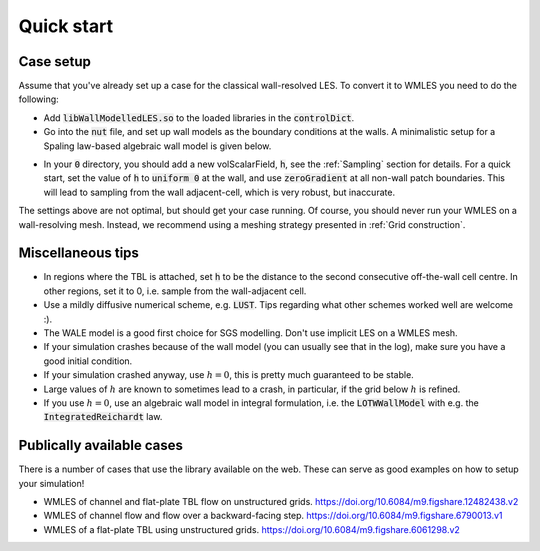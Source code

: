 Quick start
===========

Case setup
----------

Assume that you've already set up a case for the classical wall-resolved LES. To convert it to WMLES you need to do the
following:

* Add :code:`libWallModelledLES.so` to the loaded libraries in the :code:`controlDict`.
* Go into the :code:`nut` file, and set up wall models as the boundary conditions at the walls.
  A minimalistic setup for a Spaling law-based algebraic wall model is given below.

.. code-block::
  :linenos:

  type           LOTWWallModel;
  RootFinder
  {
    type         Newton;
  }
  Law
  {
    type         Spalding;
  }

* In your :code:`0` directory, you should add a new volScalarField, :code:`h`, see the :ref:`Sampling` section for details.
  For a quick start, set the value of :code:`h` to :code:`uniform 0` at the wall, and use :code:`zeroGradient` at all
  non-wall patch boundaries.
  This will lead to sampling from the wall adjacent-cell, which is very robust, but inaccurate.

The settings above are not optimal, but should get your case running.
Of course, you should never run your WMLES on a wall-resolving mesh.
Instead, we recommend using a meshing strategy presented in :ref:`Grid construction`.

Miscellaneous tips
------------------

* In regions where the TBL is attached, set :code:`h` to be the distance to the second consecutive off-the-wall cell centre.
  In other regions, set it to 0, i.e. sample from the wall-adjacent cell.
* Use a mildly diffusive numerical scheme, e.g. :code:`LUST`. Tips regarding what other schemes worked well are welcome :).
* The WALE model is a good first choice for SGS modelling. Don't use implicit LES on a WMLES mesh.
* If your simulation crashes because of the wall model (you can usually see that in the log), make sure you have a good
  initial condition.
* If your simulation crashed anyway, use :math:`h = 0`, this is pretty much guaranteed to be stable.
* Large values of :math:`h` are known to sometimes lead to a crash, in particular, if the grid below :math:`h` is refined.
* If you use :math:`h = 0`, use an algebraic wall model in integral formulation, i.e. the :code:`LOTWWallModel` with e.g.
  the :code:`IntegratedReichardt` law.

Publically available cases
--------------------------

There is a number of cases that use the library available on the web.
These can serve as good examples on how to setup your simulation!

- WMLES of channel and flat-plate TBL flow on unstructured grids.
  https://doi.org/10.6084/m9.figshare.12482438.v2 
- WMLES of channel flow and flow over a backward-facing step.
  https://doi.org/10.6084/m9.figshare.6790013.v1 
- WMLES of a flat-plate TBL using unstructured grids. 
  https://doi.org/10.6084/m9.figshare.6061298.v2 